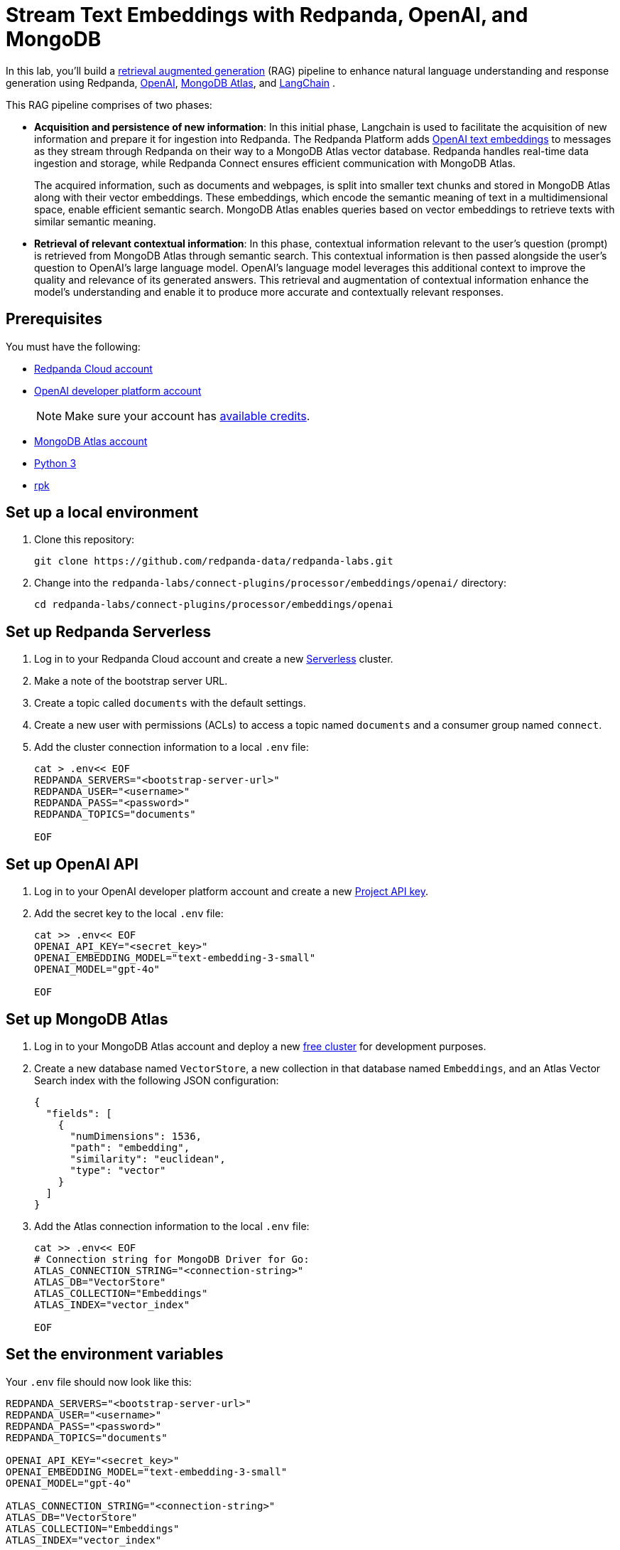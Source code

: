 = Stream Text Embeddings with Redpanda, OpenAI, and MongoDB
:page-layout: lab
:env-linux: true
:page-categories: Development, Stream Processing
:description: Build a streaming RAG pipeline with Redpanda, OpenAI, and MongoDB Atlas

In this lab, you'll build a https://help.openai.com/en/articles/8868588-retrieval-augmented-generation-rag-and-semantic-search-for-gpts[retrieval augmented generation^] (RAG) pipeline to enhance natural language understanding and response generation using Redpanda, https://openai.com/[OpenAI^], https://www.mongodb.com/products/platform/atlas-vector-search[MongoDB Atlas^], and https://www.langchain.com/[LangChain^] .

This RAG pipeline comprises of two phases:

- *Acquisition and persistence of new information*: In this initial phase, Langchain is used to facilitate the acquisition of new information and prepare it for ingestion into Redpanda. The Redpanda Platform adds https://platform.openai.com/docs/guides/embeddings[OpenAI text embeddings^] to messages as they stream through Redpanda on their way to a MongoDB Atlas vector database. Redpanda handles real-time data ingestion and storage, while Redpanda Connect ensures efficient communication with MongoDB Atlas.
+
The acquired information, such as documents and webpages, is split into smaller text chunks and stored in MongoDB Atlas along with their vector embeddings. These embeddings, which encode the semantic meaning of text in a multidimensional space, enable efficient semantic search. MongoDB Atlas enables queries based on vector embeddings to retrieve texts with similar semantic meaning.

- *Retrieval of relevant contextual information*: In this phase, contextual information relevant to the user's question (prompt) is retrieved from MongoDB Atlas through semantic search. This contextual information is then passed alongside the user's question to OpenAI's large language model. OpenAI's language model leverages this additional context to improve the quality and relevance of its generated answers. This retrieval and augmentation of contextual information enhance the model's understanding and enable it to produce more accurate and contextually relevant responses.

== Prerequisites

You must have the following:

- https://cloud.redpanda.com/sign-up[Redpanda Cloud account^]

- https://platform.openai.com/signup/[OpenAI developer platform account^]
+
NOTE: Make sure your account has https://help.openai.com/en/articles/9038407-how-can-i-set-up-billing-for-my-account[available credits].

- https://account.mongodb.com/account/register[MongoDB Atlas account^]

- https://www.python.org/downloads[Python 3^]

- https://docs.redpanda.com/current/get-started/rpk-install/[rpk^]

== Set up a local environment

. Clone this repository:
+
```bash
git clone https://github.com/redpanda-data/redpanda-labs.git
```

. Change into the `redpanda-labs/connect-plugins/processor/embeddings/openai/` directory:
+
[,bash]
----
cd redpanda-labs/connect-plugins/processor/embeddings/openai
----

== Set up Redpanda Serverless

. Log in to your Redpanda Cloud account and create a new https://redpanda.com/redpanda-cloud/serverless[Serverless^] cluster.

. Make a note of the bootstrap server URL.

. Create a topic called `documents` with the default settings.

. Create a new user with permissions (ACLs) to access a topic named `documents` and a consumer group named `connect`.

. Add the cluster connection information to a local `.env` file:
+
[source,bash]
----
cat > .env<< EOF
REDPANDA_SERVERS="<bootstrap-server-url>"
REDPANDA_USER="<username>"
REDPANDA_PASS="<password>"
REDPANDA_TOPICS="documents"

EOF
----

== Set up OpenAI API

. Log in to your OpenAI developer platform account and create a new https://platform.openai.com/api-keys[Project API key^].

. Add the secret key to the local `.env` file:
+
[source,bash]
----
cat >> .env<< EOF
OPENAI_API_KEY="<secret_key>"
OPENAI_EMBEDDING_MODEL="text-embedding-3-small"
OPENAI_MODEL="gpt-4o"

EOF
----

== Set up MongoDB Atlas

. Log in to your MongoDB Atlas account and deploy a new https://www.mongodb.com/docs/atlas/getting-started[free cluster^] for development purposes.

. Create a new database named `VectorStore`, a new collection in that database named `Embeddings`, and an Atlas Vector Search index with the following JSON configuration:
+
[source,json]
----
{
  "fields": [
    {
      "numDimensions": 1536,
      "path": "embedding",
      "similarity": "euclidean",
      "type": "vector"
    }
  ]
}
----

. Add the Atlas connection information to the local `.env` file:
+
[source,bash]
----
cat >> .env<< EOF
# Connection string for MongoDB Driver for Go:
ATLAS_CONNECTION_STRING="<connection-string>"
ATLAS_DB="VectorStore"
ATLAS_COLLECTION="Embeddings"
ATLAS_INDEX="vector_index"

EOF
----

== Set the environment variables

Your `.env` file should now look like this:

[source,bash]
----
REDPANDA_SERVERS="<bootstrap-server-url>"
REDPANDA_USER="<username>"
REDPANDA_PASS="<password>"
REDPANDA_TOPICS="documents"

OPENAI_API_KEY="<secret_key>"
OPENAI_EMBEDDING_MODEL="text-embedding-3-small"
OPENAI_MODEL="gpt-4o"

ATLAS_CONNECTION_STRING="<connection-string>"
ATLAS_DB="VectorStore"
ATLAS_COLLECTION="Embeddings"
ATLAS_INDEX="vector_index"
----

To check your `.env` file:

[source,bash]
----
cat .env
----

== Create a Python virtual environment

Create the Python virtual environment in the current directory:

[source,bash]
----
python3 -m venv env
source env/bin/activate
pip install -r requirements.txt
exit
----

== Run the lab

This lab has three parts:

. Use *LangChain's* `WebBaseLoader` and `RecursiveCharacterTextSplitter` to generate chunks of text from the BBC Sport website and send each chunk to a Redpanda topic named `documents`.
. Use *Redpanda Connect* to consume the messages from the `documents` topic and pass each message through a processor that calls *OpenAI's embeddings API* to retrieve the vector embeddings for the text. The enriched messages are then inserted into a *MongoDB Atlas* database collection that has a vector search index.
. Complete the RAG pipeline by using *LangChain* to retrieve similar texts from the *MongoDB Atlas* database and add that context alongside a user question to a prompt that is sent to OpenAI's new `gpt-4o` model.

=== Start Redpanda Connect

Start Redpanda Connect with the custom OpenAI processor:

[source,bash]
----
rpk connect run --env-file .env --log.level debug atlas_demo.yaml 
----

You should see the following in the output:

[source,bash,role="no-copy"]
----
INFO Running main config from specified file       @service=redpanda-connect redpanda_connect_version=v4.33.0 path=atlas_demo.yaml
INFO Listening for HTTP requests at: http://0.0.0.0:4195  @service=redpanda-connect
DEBU url: https://api.openai.com/v1/embeddings, model: text-embedding-3-small  @service=redpanda-connect label="" path=root.pipeline.processors.0
INFO Launching a Redpanda Connect instance, use CTRL+C to close  @service=redpanda-connect
INFO Input type kafka is now active                @service=redpanda-connect label="" path=root.input
DEBU Starting consumer group                       @service=redpanda-connect label="" path=root.input
INFO Output type mongodb is now active             @service=redpanda-connect label="" path=root.output
----

=== Generate new text documents

In another terminal window, generate new text documents and send them to Atlas through Redpanda Connect for embeddings:

[source,bash]
----
source env/bin/activate
# Single webpage:
python produce_documents.py -u "https://www.bbc.co.uk/sport/football/articles/c3gglr8mpzdo"
# Entire sitemap:
python produce_documents.py -s "https://www.bbc.com/sport/sitemap.xml"
----

You can view the text and embeddings in the https://cloud.mongodb.com[Atlas console^].

=== Run the retrieval and generation chain

Run the retrieval chain and ask OpenAI a question:

[source,bash]
----
source env/bin/activate
python retrieve_generate.py -q """
  Which football players made the provisional England national squad for the Euro 2024 tournament,
  and on what date was this announced?
  """
----

It takes a few seconds for the following response to appear in the output:

*Question*: Which football players made the provisional England national squad for the Euro 2024 tournament, and on what date was this announced?

*Initial answer*: As of my knowledge cutoff date in October 2023, the provisional England national squad for the Euro 2024 tournament has not been announced. The selection of national teams for major tournaments like the UEFA European Championship typically happens closer to the event, often just a few weeks before the tournament starts. For the most current information, I recommend checking the latest updates from the Football Association (FA) or other reliable sports news sources.

*Augmented answer*: The provisional England national squad for the Euro 2024 tournament includes the following players:

*Goalkeepers*:

- Dean Henderson (Crystal Palace)
- Jordan Pickford (Everton)
- Aaron Ramsdale (Arsenal)
- James Trafford (Burnley)

*Defenders*:

- Jarrad Branthwaite (Everton)
- Lewis Dunk (Brighton)
- Joe Gomez (Liverpool)
- Marc Guehi (Crystal Palace)
- Ezri Konsa (Aston Villa)
- Harry Maguire (Manchester United)
- Jarell Quansah (Liverpool)
- Luke Shaw (Manchester United)
- John Stones (Manchester City)
- Kieran Trippier (Newcastle)
- Kyle Walker (Manchester City)

*Midfielders*:

- Trent Alexander-Arnold (Liverpool)
- Conor Gallagher (Chelsea)
- Curtis Jones (Liverpool)
- Kobbie Mainoo (Manchester United)
- Declan Rice (Arsenal)
- Adam Wharton (Crystal Palace)

*Forwards*:

- Jude Bellingham (Real Madrid)
- Jarrod Bowen (West Ham)
- Eberechi Eze (Crystal Palace)
- Phil Foden (Manchester City)
- Jack Grealish (Manchester City)
- Anthony Gordon (Newcastle)
- Harry Kane (Bayern Munich)
- James Maddison (Tottenham)
- Cole Palmer (Chelsea)
- Bukayo Saka (Arsenal)
- Ivan Toney (Brentford)
- Ollie Watkins (Aston Villa)

This announcement was made on May 21, 2024.

== Next steps

Learn more about xref:redpanda-connect:ROOT:about.adoc[Redpanda Connect] and explore the other xref:redpanda-connect:components:catalog.adoc[available connectors].
